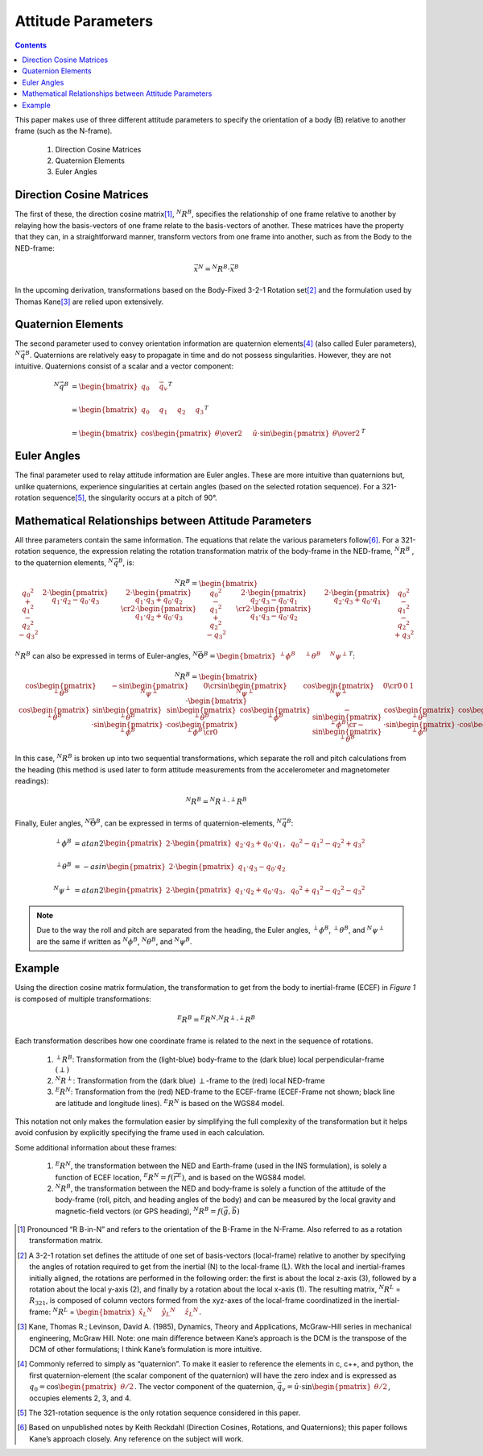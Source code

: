 
********************
Attitude Parameters
********************

.. contents:: Contents
    :local:

.. role::  raw-html(raw)
    :format: html

.. sectionauthor:: Joseph S Motyka <jmotyka at aceinna.com>

This paper makes use of three different attitude parameters to specify the orientation of a body
(B) relative to another frame (such as the N-frame).

   #.  Direction Cosine Matrices
   #.  Quaternion Elements
   #.  Euler Angles


Direction Cosine Matrices
==========================

The first of these, the direction cosine matrix\ [#rot_BinN]_, |R_BinN|\ , specifies the
relationship of one frame relative to another by relaying how the basis-vectors of one frame relate
to the basis-vectors of another.  These matrices have the property that they can, in a
straightforward manner, transform vectors from one frame into another, such as from the Body to the
NED-frame:

.. math::

    \vec{x}{^N} = {^N}{R}{^B} \cdot \vec{x}{^B}


In the upcoming derivation, transformations based on the Body-Fixed 3-2-1 Rotation set\ [#rot_321]_
and the formulation used by Thomas Kane\ [#Kane_Ref]_  are relied upon extensively.


Quaternion Elements
====================

The second parameter used to convey orientation information are quaternion elements\ [#quatElems]_
(also called Euler parameters), |q_BinN|.  Quaternions are relatively easy to propagate in time and
do not possess singularities.  However, they are not intuitive.  Quaternions consist of a scalar
and a vector component:


.. math::

    {^N}{\vec{q}}{^B} &= { \begin{bmatrix} {
                                            q_{0} \hspace{5mm} \vec{q}_{v}
                           } \end{bmatrix}
                         }^{T} \\
                      {\hspace{5mm}} \\
    &= { \begin{bmatrix} {q_{0} \hspace{5mm} q_{1} \hspace{5mm} q_{2} \hspace{5mm} q_{3}} \end{bmatrix} }^{T} \\
                      {\hspace{5mm}} \\
    &= { \begin{bmatrix} {
                           \cos{\begin{pmatrix} \theta \over 2 \end{pmatrix}} \hspace{5mm}
                           \hat{u} \cdot \sin{\begin{pmatrix} \theta \over 2 \end{pmatrix}}
         } \end{bmatrix}
       }^{T}


Euler Angles
=============

The final parameter used to relay attitude information are Euler angles.  These are more intuitive
than quaternions but, unlike quaternions, experience singularities at certain angles (based on the
selected rotation sequence).  For a 321-rotation sequence\ [#Rot_Seq_Usage]_, the singularity occurs
at a pitch of 90°.


Mathematical Relationships between Attitude Parameters
=======================================================

All three parameters contain the same information.  The equations that relate the various
parameters follow\ [#Quat_Ref]_.  For a 321-rotation sequence, the expression relating the rotation
transformation matrix of the body-frame in the NED-frame, |R_BinN| , to the quaternion elements,
|q_BinN|, is:

.. math::
    {{^N}{R}{^B}} = {
                      \begin{bmatrix} {
                                        \begin{array}{ccc}
                                                           {{q_0}^2 + {q_1}^2 - {q_2}^2 - {q_3}^2} &
                                                           {2 \cdot { \begin{pmatrix} {q_1 \cdot q_2 - q_0 \cdot q_3} \end{pmatrix} }} &
                                                           {2 \cdot { \begin{pmatrix} {q_1 \cdot q_3 + q_0 \cdot q_2} \end{pmatrix} }}
                                                           \cr
                                                           {2 \cdot { \begin{pmatrix} {q_1 \cdot q_2 + q_0 \cdot q_3} \end{pmatrix} }} &
                                                           {{q_0}^2 - {q_1}^2 + {q_2}^2 - {q_3}^2} &
                                                           {2 \cdot { \begin{pmatrix} {q_2 \cdot q_3 - q_0 \cdot q_1} \end{pmatrix} }}
                                                           \cr
                                                           {2 \cdot { \begin{pmatrix} {q_1 \cdot q_3 - q_0 \cdot q_2} \end{pmatrix} }} &
                                                           {2 \cdot { \begin{pmatrix} {q_2 \cdot q_3 + q_0 \cdot q_1} \end{pmatrix} }} &
                                                           {{q_0}^2 - {q_1}^2 - {q_2}^2 + {q_3}^2}
                                        \end{array}
                      } \end{bmatrix}
                    }


|R_BinN| can also be expressed in terms of Euler-angles, :math:`{{^N}{\vec{\Theta}}{^B}} = { \begin{bmatrix} { {{^\perp}{\phi}{^B }} \hspace{5mm} {{^\perp}{\theta}{^B }} \hspace{5mm} {{^N}{\psi}{^\perp}} } \end{bmatrix} }^{T}`\ :


.. Comment --> Complete list of mathematical formatting commands found at http://www.onemathematicalcat.org/MathJaxDocumentation/TeXSyntax.htm#cr.

.. math::

    {{^N}{R}{^B}} = {
                      \begin{bmatrix} {
                                        \begin{array}{ccc}
                                                           { \cos{\begin{pmatrix} {{^\perp}{\theta}{^B}} \end{pmatrix}} } &
                                                           { -\sin{\begin{pmatrix} {{^N}{\psi}{^\perp}} \end{pmatrix}} } &
                                                           { 0 }
                                                           \cr
                                                           { \sin{\begin{pmatrix} {{^N}{\psi}{^\perp}} \end{pmatrix}} } &
                                                           { \cos{\begin{pmatrix} {{^N}{\psi}{^\perp}} \end{pmatrix}} } &
                                                           {0}
                                                           \cr
                                                           {0} &
                                                           {0} &
                                                           {1}
                                        \end{array}
                      } \end{bmatrix}
                    }
                    \cdot
                    {
                      \begin{bmatrix} {
                                        \begin{array}{ccc}
                                                           { \cos{\begin{pmatrix} {{^\perp}{\theta}{^B}} \end{pmatrix}} } &
                                                           { \sin{\begin{pmatrix} {{^\perp}{\theta}{^B}} \end{pmatrix}} \cdot \sin{\begin{pmatrix} {{^\perp}{\phi}{^B}} \end{pmatrix}} } &
                                                           { \sin{\begin{pmatrix} {{^\perp}{\theta}{^B}} \end{pmatrix}} \cdot \cos{\begin{pmatrix} {{^\perp}{\phi}{^B}} \end{pmatrix}} }
                                                           \cr
                                                           { 0 } &
                                                           { \cos{\begin{pmatrix} {{^\perp}{\phi}{^B}} \end{pmatrix}} } &
                                                           { -\sin{\begin{pmatrix} {{^\perp}{\phi}{^B}} \end{pmatrix}} }
                                                           \cr
                                                           { -\sin{\begin{pmatrix} {{^\perp}{\theta}{^B}} \end{pmatrix}} } &
                                                           { \cos{\begin{pmatrix} {{^\perp}{\theta}{^B}} \end{pmatrix}} \cdot \sin{\begin{pmatrix} {{^\perp}{\phi}{^B}} \end{pmatrix}} } &
                                                           { \cos{\begin{pmatrix} {{^\perp}{\theta}{^B}} \end{pmatrix}} \cdot \cos{\begin{pmatrix} {{^\perp}{\phi}{^B}} \end{pmatrix}} }
                                        \end{array}
                      } \end{bmatrix}
                    }


In this case, |R_BinN| is broken up into two sequential transformations, which separate the roll
and pitch calculations from the heading (this method is used later to form attitude measurements
from the accelerometer and magnetometer readings):


.. math::

	{{^N}{R}{^B}} = {{^N}{R}{^\perp}} \cdot {{^\perp}{R}{^B}}


Finally, Euler angles, |Theta_BinN|, can be expressed in terms of quaternion-elements, |q_BinN|:


.. math::

    {^\perp}{\phi}{^B}   &= {atan2}{ \begin{pmatrix} {
                                                   2 \cdot { \begin{pmatrix} {q_2 \cdot q_3 + q_0 \cdot q_1} \end{pmatrix} }, \hspace{2mm} {{q_0}^2 - {q_1}^2 - {q_2}^2 + {q_3}^2}
                                 } \end{pmatrix}
                               } \\
                      {\hspace{5mm}} \\
    {^\perp}{\theta}{^B} &= -{asin}{ \begin{pmatrix} {
                                                   2 \cdot { \begin{pmatrix} {q_1 \cdot q_3 - q_0 \cdot q_2} \end{pmatrix} }
                                 } \end{pmatrix}
                               } \\
                      {\hspace{5mm}} \\
    {^N}{\psi}{^\perp}   &= {atan2}{ \begin{pmatrix} {
                                                   2 \cdot { \begin{pmatrix} {q_1 \cdot q_2 + q_0 \cdot q_3} \end{pmatrix} }, \hspace{2mm} {{q_0}^2 + {q_1}^2 - {q_2}^2 - {q_3}^2}
                                 } \end{pmatrix}
                               }


.. note::

    Due to the way the roll and pitch are separated from the heading, the Euler angles,
    |phi_BinP|, |theta_BinP|, and |psi_PinN| are the same if written as |phi_BinN|, |theta_BinN|,
    and |psi_BinN|.


Example
========

Using the direction cosine matrix formulation, the transformation to get from the body to
inertial-frame (ECEF) in *Figure 1* is composed of multiple transformations:

.. math:: {^E}{R}{^B} = {^E}{R}{^N} \cdot {^N}{R}{^\perp} \cdot {^\perp}{R}{^B}

Each transformation describes how one coordinate frame is related to the next in the sequence of
rotations.

   #.  |R_BinP|: Transformation from the (light-blue) body-frame to the (dark blue) local
       perpendicular-frame :math:`(\perp)`
   #.  |R_PinN|: Transformation from the (dark blue) :math:`\perp`-frame to the (red) local
       NED-frame
   #.  |R_NinE|: Transformation from the (red) NED-frame to the ECEF-frame (ECEF-Frame not shown;
       black line are latitude and longitude lines).  |R_NinE| is based on the WGS84 model.

This notation not only makes the formulation easier by simplifying the full complexity of the
transformation but it helps avoid confusion by explicitly specifying the frame used in each
calculation.


Some additional information about these frames:

   #.  |R_NinE|, the transformation between the NED and Earth-frame (used in the INS formulation),
       is solely a function of ECEF location, :math:`{^E}{R}{^N} = f({\vec{r}}{^E})`\ , and is
       based on the WGS84 model.
   #.  |R_BinN|, the transformation between the NED and body-frame is solely a function of the
       attitude of the body-frame (roll, pitch, and heading angles of the body) and can be measured
       by the local gravity and magnetic-field vectors (or GPS heading),
       :math:`{^N}{R}{^B} = f({\vec{g}}, {\vec{b}})`



.. |Perp| replace:: :raw-html:`&perp;`
.. |Perp2| replace:: :raw-html:`&perp;`
.. |H2O| replace:: H\ :sub:`&perp;`\ O
.. |xSubPerp| replace:: x\ :sub:`\perp`
.. |ySubPerp| replace:: y\ :sub:`\perp`
.. |zSubPerp| replace:: z\ :sub:`\perp`
.. |xSubB| replace:: x\ :sub:`\perp`
.. |ySubB| replace:: y\ :sub:`\perp`
.. |zSubB| replace:: z\ :sub:`\perp`




.. |R_BinN| replace:: :math:`{^N}{R}{^B}`
.. |q_BinN| replace:: :math:`{^N}{\vec{q}}{^B}`

.. |R_LinN| replace:: :math:`{^N}{R}{^L}`

.. |RSub321| replace:: :math:`{R}_{321}`

.. |Theta_BinN| replace:: :math:`{^N}{\vec{\Theta}}{^B}`

.. |phi_BinP| replace:: :math:`{^\perp}{\phi}{^B}`
.. |theta_BinP| replace:: :math:`{^\perp}{\theta}{^B}`
.. |psi_PinN| replace:: :math:`{^N}{\psi}{^\perp}`

.. |phi_BinN| replace:: :math:`{^N}{\phi}{^B}`
.. |theta_BinN| replace:: :math:`{^N}{\theta}{^B}`
.. |psi_BinN| replace:: :math:`{^N}{\psi}{^B}`

.. |R_BinP| replace:: :math:`{^\perp}{R}{^B}`
.. |R_PinN| replace:: :math:`{^N}{R}{^\perp}`
.. |R_NinE|  replace:: :math:`{^E}{R}{^N}`

.. [#rot_BinN] Pronounced “R B-in-N” and refers to the orientation of the B-Frame in the N-Frame.
               Also referred to as a rotation transformation matrix.

.. [#rot_321] A 3-2-1 rotation set defines the attitude of one set of basis-vectors (local-frame)
              relative to another by specifying the angles of rotation required to get from the
              inertial (N) to the local-frame (L).  With the local and inertial-frames initially
              aligned, the rotations are performed in the following order: the first is about the
              local z-axis (3), followed by a rotation about the local y-axis (2), and finally by a
              rotation about the local x-axis (1).  The resulting matrix, |R_LinN| = |RSub321|, is
              composed of column vectors formed from the xyz-axes of the local-frame coordinatized
              in the inertial-frame:
              |R_LinN| = :math:`\begin{bmatrix} {{{\hat{x}_{L}}{^N}} \hspace{5mm} {{\hat{y}_{L}}{^N}} \hspace{5mm} {{\hat{z}_{L}}{^N}}} \end{bmatrix}`\ .


.. [#Kane_Ref] Kane, Thomas R.; Levinson, David A. (1985), Dynamics, Theory and Applications,
               McGraw-Hill series in mechanical engineering, McGraw Hill.  Note: one main
               difference between Kane’s approach is the DCM is the transpose of the DCM of other
               formulations; I think Kane’s formulation is more intuitive.


.. [#quatElems] Commonly referred to simply as “quaternion”.  To make it easier to reference the
                elements in c, c++, and python, the first quaternion-element (the scalar component
                of the quaternion) will have the zero index and is expressed as
                :math:`{q}_{0}=\cos \begin{pmatrix} \theta / 2 \end{pmatrix}`.  The vector
                component of the quaternion,
                :math:`{\vec{q}}_{v}=\hat{u} \cdot \sin \begin{pmatrix} \theta / 2 \end{pmatrix}`,
                occupies elements 2, 3, and 4.


.. [#Rot_Seq_Usage] The 321-rotation sequence is the only rotation sequence considered in this
                    paper.


.. [#Quat_Ref] Based on unpublished notes by Keith Reckdahl (Direction Cosines, Rotations, and
               Quaternions); this paper follows Kane’s approach closely.  Any reference on the
               subject will work.
